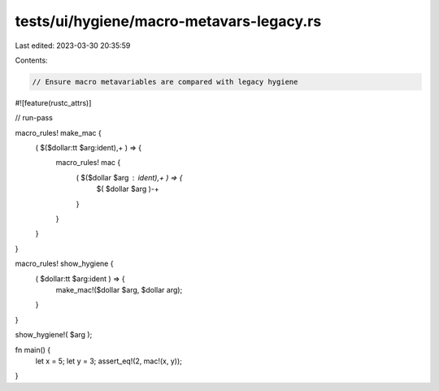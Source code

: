 tests/ui/hygiene/macro-metavars-legacy.rs
=========================================

Last edited: 2023-03-30 20:35:59

Contents:

.. code-block:: rs

    // Ensure macro metavariables are compared with legacy hygiene

#![feature(rustc_attrs)]

// run-pass

macro_rules! make_mac {
    ( $($dollar:tt $arg:ident),+ ) => {
        macro_rules! mac {
            ( $($dollar $arg : ident),+ ) => {
                $( $dollar $arg )-+
            }
        }
    }
}

macro_rules! show_hygiene {
    ( $dollar:tt $arg:ident ) => {
        make_mac!($dollar $arg, $dollar arg);
    }
}

show_hygiene!( $arg );

fn main() {
    let x = 5;
    let y = 3;
    assert_eq!(2, mac!(x, y));
}


